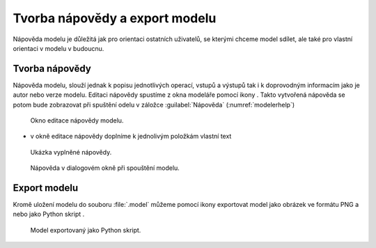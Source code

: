 .. |iconSaveAsConsole| image:: ../images/icon/iconSaveAsConsole.png
   :width: 1.5em
.. |help| image:: ../images/icon/custom_modelerhelp.png
   :width: 1.5em
.. |mActionSaveMapAsImage| image:: ../images/icon/mActionSaveMapAsImage.png
   :width: 1.5em 
   
Tvorba nápovědy a export modelu
===============================

Nápověda modelu je důležitá jak pro orientaci ostatních uživatelů, se
kterými chceme model sdílet, ale také pro vlastní orientaci v modelu v
budoucnu.

Tvorba nápovědy
---------------

Nápověda modelu, slouží jednak k popisu jednotlivých operací, vstupů a
výstupů tak i k doprovodným informacím jako je autor nebo verze
modelu. Editaci nápovědy spustíme z okna modeláře pomocí ikony
|help|. Takto vytvořená nápověda se potom bude zobrazovat při spuštění
odelu v záložce :guilabel:`Nápověda` (:numref:`modelerhelp`)

.. figure:: images/modeler_help.png 

   Okno editace nápovědy modelu.
   
- v okně editace nápovědy doplníme k jednolivým položkám vlastní text

.. figure:: images/modeler_help2.png 

   Ukázka vyplněné nápovědy.

.. _modelerhelp:
.. figure:: images/modeler_help3.png 

   Nápověda v dialogovém okně při spouštění modelu.

Export modelu
-------------

Kromě uložení modelu do souboru :file:`.model` můžeme pomocí ikony
|mActionSaveMapAsImage| exportovat model jako obrázek ve formátu PNG a
nebo jako Python skript |iconSaveAsConsole|.

.. figure:: images/modeler_exportpng.png 
   :class: middle 
   :scale-latex: 40 

   Model exportovaný do souboru ve formátu PNG.

.. figure:: images/modeler_exportpy.png 
   :class: middle 

   Model exportovaný jako Python skript.

